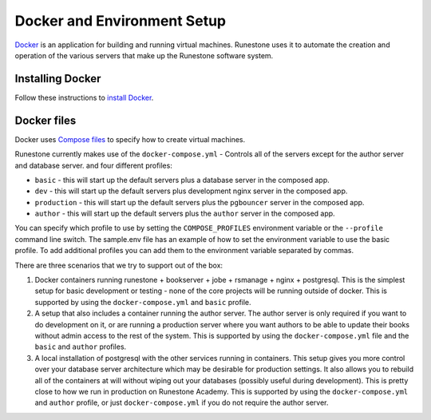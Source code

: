 Docker and Environment Setup
=======================================

`Docker <https://docs.docker.com/>`__ is an application for building and running virtual machines.
Runestone uses it to automate the creation and operation of the various servers
that make up the Runestone software system.

Installing Docker
-------------------

Follow these instructions to `install Docker <https://docs.docker.com/get-docker/>`__.

.. _docker-files:

Docker files
-------------------

Docker uses `Compose files <https://docs.docker.com/get-started/08_using_compose/>`__ to specify
how to create virtual machines.

Runestone currently makes use of the ``docker-compose.yml`` - Controls all of the servers except for the author server and database server. and four different profiles:

* ``basic`` - this will start up the default servers plus a database server in the composed app.
* ``dev`` - this will start up the default servers plus development nginx server in the composed app.
*  ``production`` - this will start up the default servers plus the ``pgbouncer`` server in the composed app.
*  ``author`` - this will start up the default servers plus the ``author`` server in the composed app.

You can specify which profile to use by setting the ``COMPOSE_PROFILES`` environment variable or the ``--profile`` command line switch.  The sample.env file has an example of how to set the environment variable to use the basic profile.  To add additional profiles you can add them to the environment variable separated by commas.


There are three scenarios that we try to support out of the box:

1. Docker containers running runestone + bookserver + jobe + rsmanage + nginx + postgresql. This is the simplest setup for basic development or testing - none of the core projects will be running outside of docker. This is supported by using the ``docker-compose.yml`` and ``basic`` profile.

2. A setup that also includes a container running the author server. The author server is only required if you want to do development on it, or are running a production server where you want authors to be able to update their books without admin access to the rest of the system. This is supported by using the ``docker-compose.yml`` file and the ``basic`` and ``author`` profiles.

3. A local installation of postgresql with the other services running in containers. This setup gives you more control over your database server architecture which may be desirable for production settings. It also allows you to rebuild all of the containers at will without wiping out your databases (possibly useful during development). This is pretty close to how we run in production on Runestone Academy.   This is supported by using the ``docker-compose.yml`` and ``author`` profile, or just ``docker-compose.yml`` if you do not require the author server.

